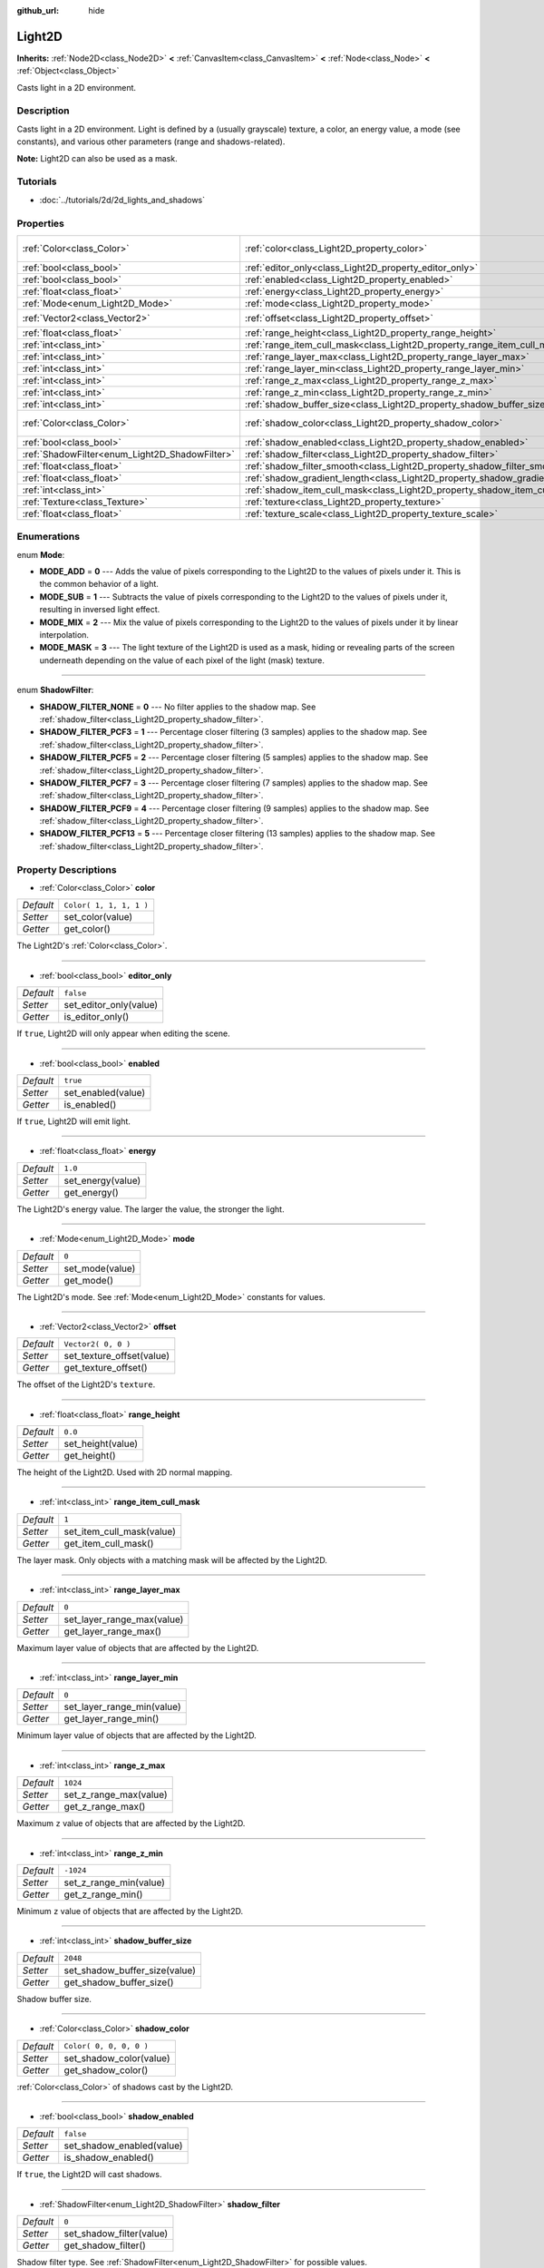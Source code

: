 :github_url: hide

.. Generated automatically by doc/tools/make_rst.py in Godot's source tree.
.. DO NOT EDIT THIS FILE, but the Light2D.xml source instead.
.. The source is found in doc/classes or modules/<name>/doc_classes.

.. _class_Light2D:

Light2D
=======

**Inherits:** :ref:`Node2D<class_Node2D>` **<** :ref:`CanvasItem<class_CanvasItem>` **<** :ref:`Node<class_Node>` **<** :ref:`Object<class_Object>`

Casts light in a 2D environment.

Description
-----------

Casts light in a 2D environment. Light is defined by a (usually grayscale) texture, a color, an energy value, a mode (see constants), and various other parameters (range and shadows-related).

\ **Note:** Light2D can also be used as a mask.

Tutorials
---------

- :doc:`../tutorials/2d/2d_lights_and_shadows`

Properties
----------

+------------------------------------------------+------------------------------------------------------------------------------+-------------------------+
| :ref:`Color<class_Color>`                      | :ref:`color<class_Light2D_property_color>`                                   | ``Color( 1, 1, 1, 1 )`` |
+------------------------------------------------+------------------------------------------------------------------------------+-------------------------+
| :ref:`bool<class_bool>`                        | :ref:`editor_only<class_Light2D_property_editor_only>`                       | ``false``               |
+------------------------------------------------+------------------------------------------------------------------------------+-------------------------+
| :ref:`bool<class_bool>`                        | :ref:`enabled<class_Light2D_property_enabled>`                               | ``true``                |
+------------------------------------------------+------------------------------------------------------------------------------+-------------------------+
| :ref:`float<class_float>`                      | :ref:`energy<class_Light2D_property_energy>`                                 | ``1.0``                 |
+------------------------------------------------+------------------------------------------------------------------------------+-------------------------+
| :ref:`Mode<enum_Light2D_Mode>`                 | :ref:`mode<class_Light2D_property_mode>`                                     | ``0``                   |
+------------------------------------------------+------------------------------------------------------------------------------+-------------------------+
| :ref:`Vector2<class_Vector2>`                  | :ref:`offset<class_Light2D_property_offset>`                                 | ``Vector2( 0, 0 )``     |
+------------------------------------------------+------------------------------------------------------------------------------+-------------------------+
| :ref:`float<class_float>`                      | :ref:`range_height<class_Light2D_property_range_height>`                     | ``0.0``                 |
+------------------------------------------------+------------------------------------------------------------------------------+-------------------------+
| :ref:`int<class_int>`                          | :ref:`range_item_cull_mask<class_Light2D_property_range_item_cull_mask>`     | ``1``                   |
+------------------------------------------------+------------------------------------------------------------------------------+-------------------------+
| :ref:`int<class_int>`                          | :ref:`range_layer_max<class_Light2D_property_range_layer_max>`               | ``0``                   |
+------------------------------------------------+------------------------------------------------------------------------------+-------------------------+
| :ref:`int<class_int>`                          | :ref:`range_layer_min<class_Light2D_property_range_layer_min>`               | ``0``                   |
+------------------------------------------------+------------------------------------------------------------------------------+-------------------------+
| :ref:`int<class_int>`                          | :ref:`range_z_max<class_Light2D_property_range_z_max>`                       | ``1024``                |
+------------------------------------------------+------------------------------------------------------------------------------+-------------------------+
| :ref:`int<class_int>`                          | :ref:`range_z_min<class_Light2D_property_range_z_min>`                       | ``-1024``               |
+------------------------------------------------+------------------------------------------------------------------------------+-------------------------+
| :ref:`int<class_int>`                          | :ref:`shadow_buffer_size<class_Light2D_property_shadow_buffer_size>`         | ``2048``                |
+------------------------------------------------+------------------------------------------------------------------------------+-------------------------+
| :ref:`Color<class_Color>`                      | :ref:`shadow_color<class_Light2D_property_shadow_color>`                     | ``Color( 0, 0, 0, 0 )`` |
+------------------------------------------------+------------------------------------------------------------------------------+-------------------------+
| :ref:`bool<class_bool>`                        | :ref:`shadow_enabled<class_Light2D_property_shadow_enabled>`                 | ``false``               |
+------------------------------------------------+------------------------------------------------------------------------------+-------------------------+
| :ref:`ShadowFilter<enum_Light2D_ShadowFilter>` | :ref:`shadow_filter<class_Light2D_property_shadow_filter>`                   | ``0``                   |
+------------------------------------------------+------------------------------------------------------------------------------+-------------------------+
| :ref:`float<class_float>`                      | :ref:`shadow_filter_smooth<class_Light2D_property_shadow_filter_smooth>`     | ``0.0``                 |
+------------------------------------------------+------------------------------------------------------------------------------+-------------------------+
| :ref:`float<class_float>`                      | :ref:`shadow_gradient_length<class_Light2D_property_shadow_gradient_length>` | ``0.0``                 |
+------------------------------------------------+------------------------------------------------------------------------------+-------------------------+
| :ref:`int<class_int>`                          | :ref:`shadow_item_cull_mask<class_Light2D_property_shadow_item_cull_mask>`   | ``1``                   |
+------------------------------------------------+------------------------------------------------------------------------------+-------------------------+
| :ref:`Texture<class_Texture>`                  | :ref:`texture<class_Light2D_property_texture>`                               |                         |
+------------------------------------------------+------------------------------------------------------------------------------+-------------------------+
| :ref:`float<class_float>`                      | :ref:`texture_scale<class_Light2D_property_texture_scale>`                   | ``1.0``                 |
+------------------------------------------------+------------------------------------------------------------------------------+-------------------------+

Enumerations
------------

.. _enum_Light2D_Mode:

.. _class_Light2D_constant_MODE_ADD:

.. _class_Light2D_constant_MODE_SUB:

.. _class_Light2D_constant_MODE_MIX:

.. _class_Light2D_constant_MODE_MASK:

enum **Mode**:

- **MODE_ADD** = **0** --- Adds the value of pixels corresponding to the Light2D to the values of pixels under it. This is the common behavior of a light.

- **MODE_SUB** = **1** --- Subtracts the value of pixels corresponding to the Light2D to the values of pixels under it, resulting in inversed light effect.

- **MODE_MIX** = **2** --- Mix the value of pixels corresponding to the Light2D to the values of pixels under it by linear interpolation.

- **MODE_MASK** = **3** --- The light texture of the Light2D is used as a mask, hiding or revealing parts of the screen underneath depending on the value of each pixel of the light (mask) texture.

----

.. _enum_Light2D_ShadowFilter:

.. _class_Light2D_constant_SHADOW_FILTER_NONE:

.. _class_Light2D_constant_SHADOW_FILTER_PCF3:

.. _class_Light2D_constant_SHADOW_FILTER_PCF5:

.. _class_Light2D_constant_SHADOW_FILTER_PCF7:

.. _class_Light2D_constant_SHADOW_FILTER_PCF9:

.. _class_Light2D_constant_SHADOW_FILTER_PCF13:

enum **ShadowFilter**:

- **SHADOW_FILTER_NONE** = **0** --- No filter applies to the shadow map. See :ref:`shadow_filter<class_Light2D_property_shadow_filter>`.

- **SHADOW_FILTER_PCF3** = **1** --- Percentage closer filtering (3 samples) applies to the shadow map. See :ref:`shadow_filter<class_Light2D_property_shadow_filter>`.

- **SHADOW_FILTER_PCF5** = **2** --- Percentage closer filtering (5 samples) applies to the shadow map. See :ref:`shadow_filter<class_Light2D_property_shadow_filter>`.

- **SHADOW_FILTER_PCF7** = **3** --- Percentage closer filtering (7 samples) applies to the shadow map. See :ref:`shadow_filter<class_Light2D_property_shadow_filter>`.

- **SHADOW_FILTER_PCF9** = **4** --- Percentage closer filtering (9 samples) applies to the shadow map. See :ref:`shadow_filter<class_Light2D_property_shadow_filter>`.

- **SHADOW_FILTER_PCF13** = **5** --- Percentage closer filtering (13 samples) applies to the shadow map. See :ref:`shadow_filter<class_Light2D_property_shadow_filter>`.

Property Descriptions
---------------------

.. _class_Light2D_property_color:

- :ref:`Color<class_Color>` **color**

+-----------+-------------------------+
| *Default* | ``Color( 1, 1, 1, 1 )`` |
+-----------+-------------------------+
| *Setter*  | set_color(value)        |
+-----------+-------------------------+
| *Getter*  | get_color()             |
+-----------+-------------------------+

The Light2D's :ref:`Color<class_Color>`.

----

.. _class_Light2D_property_editor_only:

- :ref:`bool<class_bool>` **editor_only**

+-----------+------------------------+
| *Default* | ``false``              |
+-----------+------------------------+
| *Setter*  | set_editor_only(value) |
+-----------+------------------------+
| *Getter*  | is_editor_only()       |
+-----------+------------------------+

If ``true``, Light2D will only appear when editing the scene.

----

.. _class_Light2D_property_enabled:

- :ref:`bool<class_bool>` **enabled**

+-----------+--------------------+
| *Default* | ``true``           |
+-----------+--------------------+
| *Setter*  | set_enabled(value) |
+-----------+--------------------+
| *Getter*  | is_enabled()       |
+-----------+--------------------+

If ``true``, Light2D will emit light.

----

.. _class_Light2D_property_energy:

- :ref:`float<class_float>` **energy**

+-----------+-------------------+
| *Default* | ``1.0``           |
+-----------+-------------------+
| *Setter*  | set_energy(value) |
+-----------+-------------------+
| *Getter*  | get_energy()      |
+-----------+-------------------+

The Light2D's energy value. The larger the value, the stronger the light.

----

.. _class_Light2D_property_mode:

- :ref:`Mode<enum_Light2D_Mode>` **mode**

+-----------+-----------------+
| *Default* | ``0``           |
+-----------+-----------------+
| *Setter*  | set_mode(value) |
+-----------+-----------------+
| *Getter*  | get_mode()      |
+-----------+-----------------+

The Light2D's mode. See :ref:`Mode<enum_Light2D_Mode>` constants for values.

----

.. _class_Light2D_property_offset:

- :ref:`Vector2<class_Vector2>` **offset**

+-----------+---------------------------+
| *Default* | ``Vector2( 0, 0 )``       |
+-----------+---------------------------+
| *Setter*  | set_texture_offset(value) |
+-----------+---------------------------+
| *Getter*  | get_texture_offset()      |
+-----------+---------------------------+

The offset of the Light2D's ``texture``.

----

.. _class_Light2D_property_range_height:

- :ref:`float<class_float>` **range_height**

+-----------+-------------------+
| *Default* | ``0.0``           |
+-----------+-------------------+
| *Setter*  | set_height(value) |
+-----------+-------------------+
| *Getter*  | get_height()      |
+-----------+-------------------+

The height of the Light2D. Used with 2D normal mapping.

----

.. _class_Light2D_property_range_item_cull_mask:

- :ref:`int<class_int>` **range_item_cull_mask**

+-----------+---------------------------+
| *Default* | ``1``                     |
+-----------+---------------------------+
| *Setter*  | set_item_cull_mask(value) |
+-----------+---------------------------+
| *Getter*  | get_item_cull_mask()      |
+-----------+---------------------------+

The layer mask. Only objects with a matching mask will be affected by the Light2D.

----

.. _class_Light2D_property_range_layer_max:

- :ref:`int<class_int>` **range_layer_max**

+-----------+----------------------------+
| *Default* | ``0``                      |
+-----------+----------------------------+
| *Setter*  | set_layer_range_max(value) |
+-----------+----------------------------+
| *Getter*  | get_layer_range_max()      |
+-----------+----------------------------+

Maximum layer value of objects that are affected by the Light2D.

----

.. _class_Light2D_property_range_layer_min:

- :ref:`int<class_int>` **range_layer_min**

+-----------+----------------------------+
| *Default* | ``0``                      |
+-----------+----------------------------+
| *Setter*  | set_layer_range_min(value) |
+-----------+----------------------------+
| *Getter*  | get_layer_range_min()      |
+-----------+----------------------------+

Minimum layer value of objects that are affected by the Light2D.

----

.. _class_Light2D_property_range_z_max:

- :ref:`int<class_int>` **range_z_max**

+-----------+------------------------+
| *Default* | ``1024``               |
+-----------+------------------------+
| *Setter*  | set_z_range_max(value) |
+-----------+------------------------+
| *Getter*  | get_z_range_max()      |
+-----------+------------------------+

Maximum ``z`` value of objects that are affected by the Light2D.

----

.. _class_Light2D_property_range_z_min:

- :ref:`int<class_int>` **range_z_min**

+-----------+------------------------+
| *Default* | ``-1024``              |
+-----------+------------------------+
| *Setter*  | set_z_range_min(value) |
+-----------+------------------------+
| *Getter*  | get_z_range_min()      |
+-----------+------------------------+

Minimum ``z`` value of objects that are affected by the Light2D.

----

.. _class_Light2D_property_shadow_buffer_size:

- :ref:`int<class_int>` **shadow_buffer_size**

+-----------+-------------------------------+
| *Default* | ``2048``                      |
+-----------+-------------------------------+
| *Setter*  | set_shadow_buffer_size(value) |
+-----------+-------------------------------+
| *Getter*  | get_shadow_buffer_size()      |
+-----------+-------------------------------+

Shadow buffer size.

----

.. _class_Light2D_property_shadow_color:

- :ref:`Color<class_Color>` **shadow_color**

+-----------+-------------------------+
| *Default* | ``Color( 0, 0, 0, 0 )`` |
+-----------+-------------------------+
| *Setter*  | set_shadow_color(value) |
+-----------+-------------------------+
| *Getter*  | get_shadow_color()      |
+-----------+-------------------------+

:ref:`Color<class_Color>` of shadows cast by the Light2D.

----

.. _class_Light2D_property_shadow_enabled:

- :ref:`bool<class_bool>` **shadow_enabled**

+-----------+---------------------------+
| *Default* | ``false``                 |
+-----------+---------------------------+
| *Setter*  | set_shadow_enabled(value) |
+-----------+---------------------------+
| *Getter*  | is_shadow_enabled()       |
+-----------+---------------------------+

If ``true``, the Light2D will cast shadows.

----

.. _class_Light2D_property_shadow_filter:

- :ref:`ShadowFilter<enum_Light2D_ShadowFilter>` **shadow_filter**

+-----------+--------------------------+
| *Default* | ``0``                    |
+-----------+--------------------------+
| *Setter*  | set_shadow_filter(value) |
+-----------+--------------------------+
| *Getter*  | get_shadow_filter()      |
+-----------+--------------------------+

Shadow filter type. See :ref:`ShadowFilter<enum_Light2D_ShadowFilter>` for possible values.

----

.. _class_Light2D_property_shadow_filter_smooth:

- :ref:`float<class_float>` **shadow_filter_smooth**

+-----------+--------------------------+
| *Default* | ``0.0``                  |
+-----------+--------------------------+
| *Setter*  | set_shadow_smooth(value) |
+-----------+--------------------------+
| *Getter*  | get_shadow_smooth()      |
+-----------+--------------------------+

Smoothing value for shadows.

----

.. _class_Light2D_property_shadow_gradient_length:

- :ref:`float<class_float>` **shadow_gradient_length**

+-----------+-----------------------------------+
| *Default* | ``0.0``                           |
+-----------+-----------------------------------+
| *Setter*  | set_shadow_gradient_length(value) |
+-----------+-----------------------------------+
| *Getter*  | get_shadow_gradient_length()      |
+-----------+-----------------------------------+

Smooth shadow gradient length.

----

.. _class_Light2D_property_shadow_item_cull_mask:

- :ref:`int<class_int>` **shadow_item_cull_mask**

+-----------+----------------------------------+
| *Default* | ``1``                            |
+-----------+----------------------------------+
| *Setter*  | set_item_shadow_cull_mask(value) |
+-----------+----------------------------------+
| *Getter*  | get_item_shadow_cull_mask()      |
+-----------+----------------------------------+

The shadow mask. Used with :ref:`LightOccluder2D<class_LightOccluder2D>` to cast shadows. Only occluders with a matching light mask will cast shadows.

----

.. _class_Light2D_property_texture:

- :ref:`Texture<class_Texture>` **texture**

+----------+--------------------+
| *Setter* | set_texture(value) |
+----------+--------------------+
| *Getter* | get_texture()      |
+----------+--------------------+

:ref:`Texture<class_Texture>` used for the Light2D's appearance.

----

.. _class_Light2D_property_texture_scale:

- :ref:`float<class_float>` **texture_scale**

+-----------+--------------------------+
| *Default* | ``1.0``                  |
+-----------+--------------------------+
| *Setter*  | set_texture_scale(value) |
+-----------+--------------------------+
| *Getter*  | get_texture_scale()      |
+-----------+--------------------------+

The ``texture``'s scale factor.

.. |virtual| replace:: :abbr:`virtual (This method should typically be overridden by the user to have any effect.)`
.. |const| replace:: :abbr:`const (This method has no side effects. It doesn't modify any of the instance's member variables.)`
.. |vararg| replace:: :abbr:`vararg (This method accepts any number of arguments after the ones described here.)`
